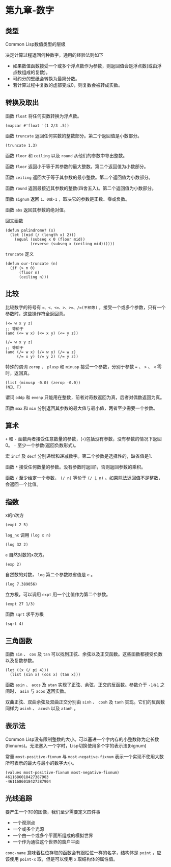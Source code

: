 * 第九章-数字
** 类型
   Common Lisp数值类型的层级
   [[./images/number1.png]]

   决定计算过程返回何种数字，通用的经验法则如下
   - 如果数值函数接受一个或多个浮点数作为参数，则返回值会是浮点数(或由浮点数组成的复数)。
   - 可约分的壁纸会转换为最简分数。
   - 若计算过程中复数的虚部变成0，则复数会被转成实数。

** 转换及取出
   :LOGBOOK:
   CLOCK: [2019-07-27 六 15:46]
   :END:
   函数 ~float~ 将任何实数转换为浮点数。
   #+begin_src common-lisp
     (mapcar #'float '(1 2/3 .5))
   #+end_src

   函数 ~truncate~ 返回任何实数的整数部分。第二个返回值是小数部分。
   #+begin_src common-lisp
     (truncate 1.3)
   #+end_src

   函数 ~floor~ 和 ~ceiling~ 以及 ~round~ 从他们的参数中导出整数。
   
   函数 ~floor~ 返回小于等于其参数的最大整数。第二个返回值为小数部分。

   函数 ~ceiling~ 返回大于等于其参数的最小整数。第二个返回值为小数部分。

   函数 ~round~ 返回最接近其参数的整数(四舍五入)。第二个返回值为小数部分。

   函数 ~signum~ 返回 ~1、0或-1~ ，取决它的参数是正数、零或负数。

   函数 ~abs~ 返回其参数的绝对值。

   回文函数
   #+begin_src common-lisp
     (defun palindrome? (x)
       (let ((mid (/ (length x) 2)))
         (equal (subseq x 0 (floor mid))
                (reverse (subseq x (ceiling mid))))))
   #+end_src

   ~truncate~ 定义
   #+begin_src common-lisp
     (defun our-truncate (n)
       (if (> n 0)
           (floor n)
           (ceiling n)))
   #+end_src
** 比较
   比较数字的符号有 ~=、<、<=、>、>=、/=(不相等)~ ，接受一个或多个参数，只有一个参数时，这些操作符全返回真。

   #+begin_src common-lisp
     (<= w x y z)
     ;; 等价于
     (and (<= w x) (<= x y) (<= y z))

     (/= w x y z)
     ;; 等价于
     (and (/= w x) (/= w y) (/= w z)
          (/= x y) (/= y z) (/= y z))
   #+end_src

   特殊的谓词 ~zerop~ 、 ~plusp~ 和 ~minusp~ 接受一个参数，分别于参数 ~=~ 、 ~>~ 、 ~<~ 零时，返回真。
   #+begin_src common-lisp
     (list (minusp -0.0) (zerop -0.0))
     (NIL T)
   #+end_src

   谓词 ~oddp~ 和 ~evenp~ 只能用在整数，前者对奇数返回为真，后者对偶数返回为真。

   函数 ~max~ 和 ~min~ 分别返回其参数的最大值与最小值，两者至少需要一个参数。
** 算术
   ~+~ 和 ~-~ 函数两者接受任意数量的参数，(~+~)包括没有参数，没有参数的情况下返回0。 ~-~ 至少一个参数(返回负数形式)。

   宏 ~incf~ 及 ~decf~ 分别递增和递减数字。第二个参数是选择性的，缺省值是1.

   函数 ~*~ 接受任何数量的参数。没有参数时返回1，否则返回参数的乘积。

   函数 ~/~ 至少给定一个参数， ~(/ n)~ 等价于 ~(/ 1 n)~ 。如果除法返回值不是整数，会返回一个比值。

** 指数
   x的n次方
   #+begin_src common-lisp
     (expt 2 5)
   #+end_src

   ~log_nx~ 调用 ~(log x n)~
   #+begin_src common-lisp
     (log 32 2)
   #+end_src

   ~e~ 自然对数的x次方。
   #+begin_src common-lisp
     (exp 2)
   #+end_src

   自然数的对数， ~log~ 第二个参数缺省值是 ~e~ 。
   #+begin_src common-lisp
     (log 7.389056)
   #+end_src

   立方根，可以调用 ~expt~ 用一个比值作为第二个参数。
   #+begin_src common-lisp
     (expt 27 1/3)
   #+end_src

   函数 ~sqrt~ 求平方根
   #+begin_src common-lisp
     (sqrt 4)
   #+end_src
** 三角函数
   函数 ~sin~ 、 ~cos~ 及 ~tan~ 可以找到正弦、余弦以及正交函数。这些函数都接受负数以及复数参数。
   #+begin_src common-lisp
     (let ((x (/ pi 4)))
       (list (sin x) (cos x) (tan x)))
   #+end_src

   函数 ~asin~ 、 ~acos~ 及 ~atan~ 实现了正弦、余弦、正交的反函数。参数介于 ~-1与1~ 之间时， ~asin~ 与 ~acos~ 返回实数。
   
   双曲正弦、双曲余弦及双曲正交分别由 ~sinh~ 、 ~cosh~ 及 ~tanh~ 实现。它们的反函数同样为 ~asinh~ 、 ~acosh~ 以及 ~atanh~ 。
** 表示法
   Common Lisp没有限制整数的大小。可以塞进一个字内存的小整数称为定长数(fixnums)。无法塞入一个字时，Lisp切换使用多个字的表示法(bignum)

   常量 ~most-positive-fixnum~ 与 ~most-negative-fixnum~ 表示一个实现不使用大数所可表示的最大与最小的数字大小。
   #+begin_src common-lisp
     (values most-positive-fixnum most-negative-fixnum)
     4611686018427387903
     -4611686018427387904
   #+end_src
** 光线追踪
   要产生一个3D的图像，我们至少需要定义四件事
   - 一个观测点
   - 一个或多个光源
   - 一个由一个或多个平面所组成的模拟世界
   - 一个作为通往这个世界的窗户平面
   
   ~conc-name~ 意味着栏位存取的函数会有跟栏位一样的名字，结构体是 ~point~ ，应该使用 ~point-x~ 取，但是可以使用 ~x~ 取结构体的属性值。
